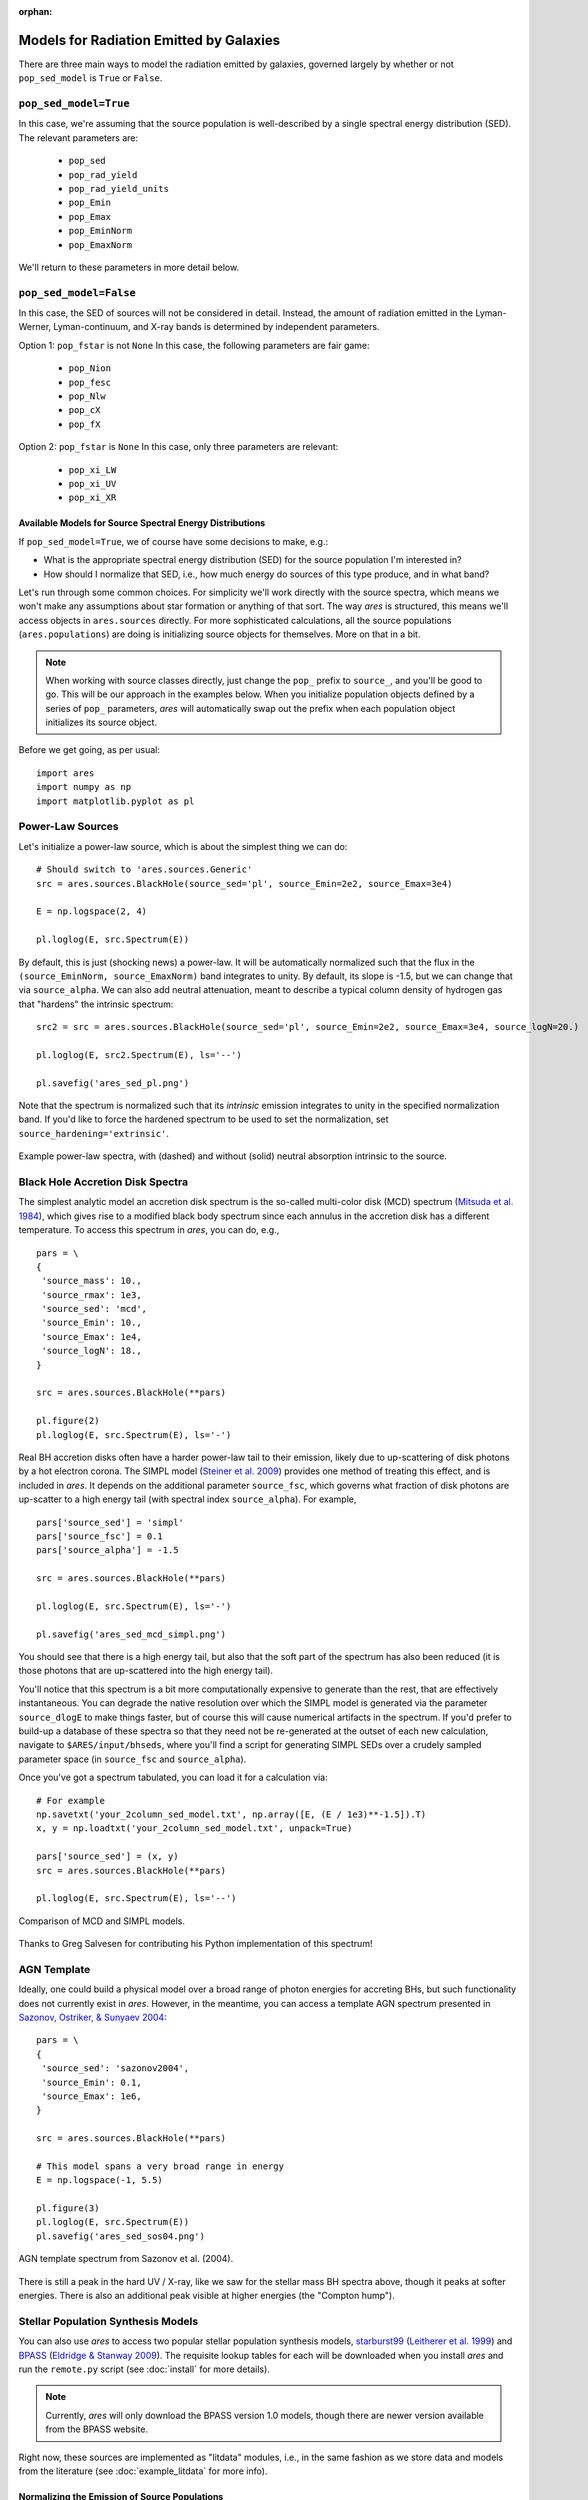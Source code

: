 :orphan:

Models for Radiation Emitted by Galaxies
========================================
There are three main ways to model the radiation emitted by galaxies, governed largely by whether or not ``pop_sed_model`` is ``True`` or  ``False``. 

``pop_sed_model=True``
~~~~~~~~~~~~~~~~~~~~~~~~~
In this case, we're assuming that the source population is well-described by a single spectral energy distribution (SED). The relevant parameters are:

    + ``pop_sed``
    + ``pop_rad_yield``
    + ``pop_rad_yield_units``
    + ``pop_Emin``
    + ``pop_Emax``
    + ``pop_EminNorm``
    + ``pop_EmaxNorm``
    
We'll return to these parameters in more detail below.

``pop_sed_model=False``
~~~~~~~~~~~~~~~~~~~~~~~~~
In this case, the SED of sources will not be considered in detail. Instead, the amount of radiation emitted in the Lyman-Werner, Lyman-continuum, and X-ray bands is determined by independent parameters.

Option 1: ``pop_fstar`` is not ``None``
In this case, the following parameters are fair game:

    + ``pop_Nion``
    + ``pop_fesc``
    + ``pop_Nlw``
    + ``pop_cX``
    + ``pop_fX``


Option 2: ``pop_fstar`` is ``None``
In this case, only three parameters are relevant:

    + ``pop_xi_LW``
    + ``pop_xi_UV``
    + ``pop_xi_XR``
    

Available Models for Source Spectral Energy Distributions
---------------------------------------------------------
If ``pop_sed_model=True``, we of course have some decisions to make, e.g.:

- What is the appropriate spectral energy distribution (SED) for the source population I'm interested in?
- How should I normalize that SED, i.e., how much energy do sources of this type produce, and in what band?

Let's run through some common choices. For simplicity we'll work directly with the source spectra, which means we won't make any assumptions about star formation or anything of that sort. The way *ares* is structured, this means we'll access objects in ``ares.sources`` directly. For more sophisticated calculations, all the source populations (``ares.populations``) are doing is initializing source objects for themselves. More on that in a bit.

.. note :: When working with source classes directly, just change the ``pop_`` prefix to ``source_``, and you'll be good to go. This will be our approach in the examples below. When you initialize population objects defined by a series of ``pop_`` parameters, *ares* will automatically swap out the prefix when each population object initializes its source object.

Before we get going, as per usual:

::

    import ares
    import numpy as np
    import matplotlib.pyplot as pl

Power-Law Sources
~~~~~~~~~~~~~~~~~

Let's initialize a power-law source, which is about the simplest thing we can do:

::
    
    # Should switch to 'ares.sources.Generic'
    src = ares.sources.BlackHole(source_sed='pl', source_Emin=2e2, source_Emax=3e4)
    
    E = np.logspace(2, 4)
    
    pl.loglog(E, src.Spectrum(E))


By default, this is just (shocking news) a power-law. It will be automatically normalized such that the flux in the ``(source_EminNorm, source_EmaxNorm)`` band integrates to unity. By default, its slope is -1.5, but we can change that via ``source_alpha``. We can also add neutral attenuation, meant to describe a typical column density of hydrogen gas that "hardens" the intrinsic spectrum:

::

    src2 = src = ares.sources.BlackHole(source_sed='pl', source_Emin=2e2, source_Emax=3e4, source_logN=20.)

    pl.loglog(E, src2.Spectrum(E), ls='--')
    
    pl.savefig('ares_sed_pl.png')

Note that the spectrum is normalized such that its *intrinsic* emission integrates to unity in the specified normalization band. If you'd like to force the hardened spectrum to be used to set the normalization, set ``source_hardening='extrinsic'``.

.. figure::  https://www.dropbox.com/s/39zaskjqp369tqb/ares_sed_pl.png?raw=1
   :align:   center
   :width:   600

   Example power-law spectra, with (dashed) and without (solid) neutral absorption intrinsic to the source.



Black Hole Accretion Disk Spectra
~~~~~~~~~~~~~~~~~~~~~~~~~~~~~~~~~
The simplest analytic model an accretion disk spectrum is the so-called multi-color disk (MCD) spectrum (`Mitsuda et al. 1984 <http://adsabs.harvard.edu/abs/1984PASJ...36..741M>`_), which gives rise to a modified black body spectrum since each annulus in the accretion disk has a different temperature. To access this spectrum in *ares*, you can do, e.g.,

::

    pars = \
    {
     'source_mass': 10.,  
     'source_rmax': 1e3,
     'source_sed': 'mcd',
     'source_Emin': 10.,
     'source_Emax': 1e4,
     'source_logN': 18.,
    }
    
    src = ares.sources.BlackHole(**pars)
    
    pl.figure(2)
    pl.loglog(E, src.Spectrum(E), ls='-')

Real BH accretion disks often have a harder power-law tail to their emission, likely due to up-scattering of disk photons by a hot electron corona. The SIMPL model (`Steiner et al. 2009 <http://adsabs.harvard.edu/abs/2009PASP..121.1279S>`_) provides one method of treating this effect, and is included in *ares*. It depends on the additional parameter ``source_fsc``, which governs what fraction of disk photons are up-scatter to a high energy tail (with spectral index ``source_alpha``). For example,

::

    pars['source_sed'] = 'simpl'
    pars['source_fsc'] = 0.1
    pars['source_alpha'] = -1.5

    src = ares.sources.BlackHole(**pars)

    pl.loglog(E, src.Spectrum(E), ls='-')
    
    pl.savefig('ares_sed_mcd_simpl.png')

You should see that there is a high energy tail, but also that the soft part of the spectrum has also been reduced (it is those photons that are up-scattered into the high energy tail).

You'll notice that this spectrum is a bit more computationally expensive to generate than the rest, that are effectively instantaneous. You can degrade the native resolution over which the SIMPL model is generated via the parameter ``source_dlogE`` to make things faster, but of course this will cause numerical artifacts in the spectrum. If you'd prefer to build-up a database of these spectra so that they need not be re-generated at the outset of each new calculation, navigate to ``$ARES/input/bhseds``, where you'll find a script for generating SIMPL SEDs over a crudely sampled parameter space (in ``source_fsc`` and ``source_alpha``).

Once you've got a spectrum tabulated, you can load it for a calculation via:

::

    # For example
    np.savetxt('your_2column_sed_model.txt', np.array([E, (E / 1e3)**-1.5]).T)
    x, y = np.loadtxt('your_2column_sed_model.txt', unpack=True)
    
    pars['source_sed'] = (x, y)
    src = ares.sources.BlackHole(**pars)
    
    pl.loglog(E, src.Spectrum(E), ls='--')
    
.. figure::  https://www.dropbox.com/s/aaw8qtbfpvqruxj/ares_sed_mcd_simpl.png?raw=1
   :align:   center
   :width:   600

   Comparison of MCD and SIMPL models.
    
Thanks to Greg Salvesen for contributing his Python implementation of this spectrum!

AGN Template
~~~~~~~~~~~~
Ideally, one could build a physical model over a broad range of photon energies for accreting BHs, but such functionality does not currently exist in *ares*. However, in the meantime, you can access a template AGN spectrum presented in `Sazonov, Ostriker, \& Sunyaev 2004 <http://adsabs.harvard.edu/abs/2004MNRAS.347..144S>`_:

::

    pars = \
    {
     'source_sed': 'sazonov2004',
     'source_Emin': 0.1,
     'source_Emax': 1e6,
    }
    
    src = ares.sources.BlackHole(**pars)
    
    # This model spans a very broad range in energy
    E = np.logspace(-1, 5.5)
    
    pl.figure(3)
    pl.loglog(E, src.Spectrum(E))
    pl.savefig('ares_sed_sos04.png')
    
.. figure::  https://www.dropbox.com/s/pgdj6o75ylk4ua7/ares_sed_sos04.png?raw=1
   :align:   center
   :width:   600

   AGN template spectrum from Sazonov et al. (2004).
        
        
There is still a peak in the hard UV / X-ray, like we saw for the stellar mass BH spectra above, though it peaks at softer energies. There is also an additional peak visible at higher energies (the "Compton hump").

Stellar Population Synthesis Models
~~~~~~~~~~~~~~~~~~~~~~~~~~~~~~~~~~~
You can also use *ares* to access two popular stellar population synthesis models, `starburst99 <http://www.stsci.edu/science/starburst99/docs/default.htm>`_ (`Leitherer et al. 1999 <http://adsabs.harvard.edu/abs/1999ApJS..123....3L>`_) and `BPASS <http://bpass.auckland.ac.nz/>`_ (`Eldridge \& Stanway 2009 <http://adsabs.harvard.edu/abs/2009MNRAS.400.1019E>`_). The requisite lookup tables for each will be downloaded when you install *ares* and run the ``remote.py`` script (see :doc:`install` for more details).

.. note :: Currently, *ares* will only download the BPASS version 1.0 models, though there are newer version available from the BPASS website.

Right now, these sources are implemented as "litdata" modules, i.e., in the same fashion as we store data and models from the literature (see :doc:`example_litdata` for more info).



Normalizing the Emission of Source Populations
----------------------------------------------
In the previous section, all spectra were normalized such that the integral in the ``(source_EminNorm, source_EmaxNorm)`` band was unity. Importantly, all spectra internal to *ares* are defined such that the function ``Spectrum`` yields a quantity proportional to the *amount of energy emitted* at the corresponding photon energy, not the number of photons emitted. 

Ultimately, we generally want to use these spectral models to create entire populations of objects, assumed to exist throughout the Universe. This is the distinction between Population objects and Source objects -- the latter know nothing about the global properties of the sources, like their star formation rate density or radiative yield (i.e., photons or energy per unit SFR).

In global 21-cm models we typically invoke a population of X-ray binaries (that live in star-forming galaxies). A simple example of such a population is explored in :doc:`example_crb_xr`.





